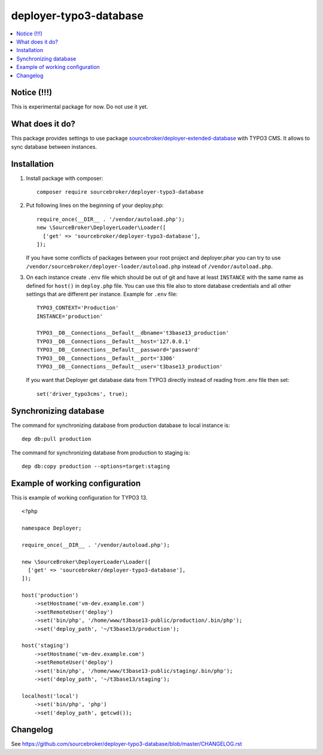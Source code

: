 deployer-typo3-database
=======================

      .. image:: http://img.shields.io/packagist/v/sourcebroker/deployer-typo3-database.svg?style=flat
         :target: https://packagist.org/packages/sourcebroker/deployer-typo3-database

      .. image:: https://img.shields.io/badge/license-MIT-blue.svg?style=flat
         :target: https://packagist.org/packages/sourcebroker/deployer-typo3-database

.. contents:: :local:


Notice (!!!)
------------
This is experimental package for now. Do not use it yet.


What does it do?
----------------

This package provides settings to use package `sourcebroker/deployer-extended-database`_ with TYPO3 CMS.
It allows to sync database between instances.

Installation
------------

1) Install package with composer:
   ::

      composer require sourcebroker/deployer-typo3-database


2) Put following lines on the beginning of your deploy.php:
   ::

      require_once(__DIR__ . '/vendor/autoload.php');
      new \SourceBroker\DeployerLoader\Loader([
        ['get' => 'sourcebroker/deployer-typo3-database'],
      ]);

   If you have some conflicts of packages between your root project and deployer.phar you can try
   to use ``/vendor/sourcebroker/deployer-loader/autoload.php`` instead of ``/vendor/autoload.php``.

3) On each instance create ``.env`` file which should be out of git and have at least ``INSTANCE`` with the same name as
   defined for ``host()`` in ``deploy.php`` file. You can use this file also to store database credentials and all other
   settings that are different per instance. Example for ``.env`` file:

   ::

      TYPO3_CONTEXT='Production'
      INSTANCE='production'

      TYPO3__DB__Connections__Default__dbname='t3base13_production'
      TYPO3__DB__Connections__Default__host='127.0.0.1'
      TYPO3__DB__Connections__Default__password='password'
      TYPO3__DB__Connections__Default__port='3306'
      TYPO3__DB__Connections__Default__user='t3base13_production'



   If you want that Deployer get database data from TYPO3 directly instead of reading from .env file then set:
   ::

      set('driver_typo3cms', true);



Synchronizing database
----------------------

The command for synchronizing database from production database to local instance is:
::

   dep db:pull production


The command for synchronizing database from production to staging is:
::

   dep db:copy production --options=target:staging


Example of working configuration
--------------------------------

This is example of working configuration for TYPO3 13.

::

  <?php

  namespace Deployer;

  require_once(__DIR__ . '/vendor/autoload.php');

  new \SourceBroker\DeployerLoader\Loader([
    ['get' => 'sourcebroker/deployer-typo3-database'],
  ]);

  host('production')
      ->setHostname('vm-dev.example.com')
      ->setRemoteUser('deploy')
      ->set('bin/php', '/home/www/t3base13-public/production/.bin/php');
      ->set('deploy_path', '~/t3base13/production');

  host('staging')
      ->setHostname('vm-dev.example.com')
      ->setRemoteUser('deploy')
      ->set('bin/php', '/home/www/t3base13-public/staging/.bin/php');
      ->set('deploy_path', '~/t3base13/staging');

  localhost('local')
      ->set('bin/php', 'php')
      ->set('deploy_path', getcwd());



Changelog
---------

See https://github.com/sourcebroker/deployer-typo3-database/blob/master/CHANGELOG.rst


.. _sourcebroker/deployer-extended-database: https://github.com/sourcebroker/deployer-typo3-database